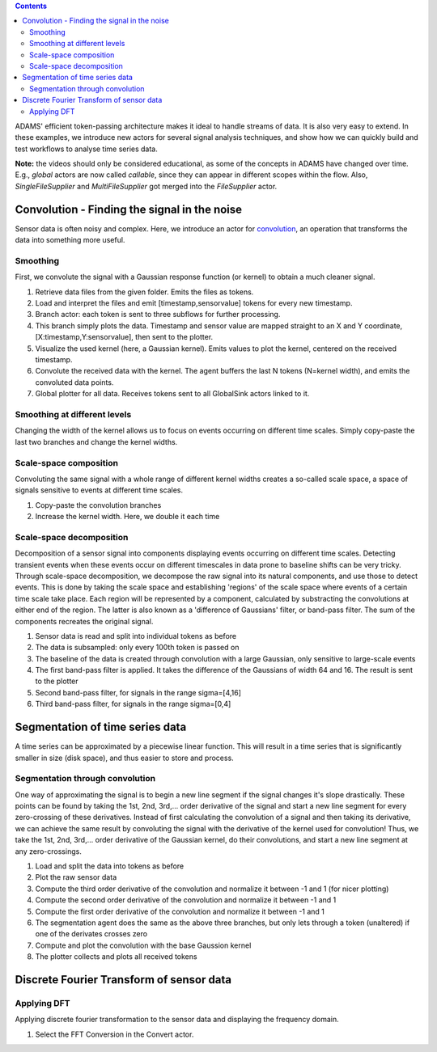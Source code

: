 .. title: Examples - Time series
.. slug: users-examples-timeseries
.. date: 2015-12-18 14:47:22 UTC+13:00
.. tags: 
.. category: 
.. link: 
.. description: 
.. type: text
.. author: FracPete

.. contents::

ADAMS' efficient token-passing architecture makes it ideal to handle streams of
data. It is also very easy to extend. In these examples, we introduce new
actors for several signal analysis techniques, and show how we can quickly
build and test workflows to analyse time series data.

**Note:** the videos should only be considered educational, as some of the
concepts in ADAMS have changed over time. E.g., *global* actors are now called
*callable*, since they can appear in different scopes within the flow. Also,
*SingleFileSupplier* and *MultiFileSupplier* got merged into the *FileSupplier*
actor.

Convolution - Finding the signal in the noise
---------------------------------------------

Sensor data is often noisy and complex. Here, we introduce an actor for
convolution_, an operation that transforms the data into something more useful.

Smoothing
+++++++++

First, we convolute the signal with a Gaussian response function (or kernel) to
obtain a much cleaner signal.

.. image:: ../../images/gaussian.png

1. Retrieve data files from the given folder. Emits the files as tokens.
2. Load and interpret the files and emit [timestamp,sensorvalue] tokens for
   every new timestamp.
3. Branch actor: each token is sent to three subflows for further processing.
4. This branch simply plots the data. Timestamp and sensor value are mapped
   straight to an X and Y coordinate, [X:timestamp,Y:sensorvalue], then sent to
   the plotter.
5. Visualize the used kernel (here, a Gaussian kernel). Emits values to plot
   the kernel, centered on the received timestamp.
6. Convolute the received data with the kernel. The agent buffers the last N
   tokens (N=kernel width), and emits the convoluted data points.
7. Global plotter for all data. Receives tokens sent to all GlobalSink actors
   linked to it.

.. media:: https://www.youtube.com/watch?v=D0F-NPerCIE


Smoothing at different levels
+++++++++++++++++++++++++++++

Changing the width of the kernel allows us to focus on events occurring on
different time scales. Simply copy-paste the last two branches and change the
kernel widths.

.. image:: ../../images/gaussiandouble.png

.. raw:: html

   <br/>

.. media:: https://www.youtube.com/watch?v=9QYYzh-VLeQ


Scale-space composition
+++++++++++++++++++++++

Convoluting the same signal with a whole range of different kernel widths
creates a so-called scale space, a space of signals sensitive to events at
different time scales.

.. image:: ../../images/scalespace.png

1. Copy-paste the convolution branches
2. Increase the kernel width. Here, we double it each time

.. media:: https://www.youtube.com/watch?v=-sIgbedKxVo

Scale-space decomposition
+++++++++++++++++++++++++

Decomposition of a sensor signal into components displaying events occurring on
different time scales. Detecting transient events when these events occur on
different timescales in data prone to baseline shifts can be very tricky.
Through scale-space decomposition, we decompose the raw signal into its natural
components, and use those to detect events. This is done by taking the scale
space and establishing 'regions' of the scale space where events of a certain
time scale take place. Each region will be represented by a component,
calculated by substracting the convolutions at either end of the region.
The latter is also known as a 'difference of Gaussians' filter, or
band-pass filter. The sum of the components recreates the original signal.

.. image:: ../../images/decomposition.png

1. Sensor data is read and split into individual tokens as before
2. The data is subsampled: only every 100th token is passed on
3. The baseline of the data is created through convolution with a large
   Gaussian, only sensitive to large-scale events
4. The first band-pass filter is applied. It takes the difference of the
   Gaussians of width 64 and 16. The result is sent to the plotter
5. Second band-pass filter, for signals in the range sigma=[4,16]
6. Third band-pass filter, for signals in the range sigma=[0,4]

.. media:: https://www.youtube.com/watch?v=7eEjwX_5K8k


Segmentation of time series data
--------------------------------

A time series can be approximated by a piecewise linear function. This will
result in a time series that is significantly smaller in size (disk space), and
thus easier to store and process.

Segmentation through convolution
++++++++++++++++++++++++++++++++

One way of approximating the signal is to begin a new line segment if the
signal changes it's slope drastically. These points can be found by taking the
1st, 2nd, 3rd,... order derivative of the signal and start a new line segment
for every zero-crossing of these derivatives. Instead of first calculating the
convolution of a signal and then taking its derivative, we can achieve the same
result by convoluting the signal with the derivative of the kernel used for
convolution! Thus, we take the 1st, 2nd, 3rd,... order derivative of the
Gaussian kernel, do their convolutions, and start a new line segment at any
zero-crossings.

.. image:: ../../images/segmentation.png

1. Load and split the data into tokens as before
2. Plot the raw sensor data
3. Compute the third order derivative of the convolution and normalize it
   between -1 and 1 (for nicer plotting)
4. Compute the second order derivative of the convolution and normalize it
   between -1 and 1
5. Compute the first order derivative of the convolution and normalize it between -1 and 1
6. The segmentation agent does the same as the above three branches, but only
   lets through a token (unaltered) if one of the derivates crosses zero
7. Compute and plot the convolution with the base Gaussion kernel
8. The plotter collects and plots all received tokens

.. media:: https://www.youtube.com/watch?v=Px82ohXmJO4

Discrete Fourier Transform of sensor data
-----------------------------------------

Applying DFT
++++++++++++

Applying discrete fourier transformation to the sensor data and displaying the
frequency domain.

.. image:: ../../images/fft.png

1. Select the FFT Conversion in the Convert actor.

.. media:: https://www.youtube.com/watch?v=9QYYzh-VLeQ



.. _convolution: http://en.wikipedia.org/wiki/Convolution

